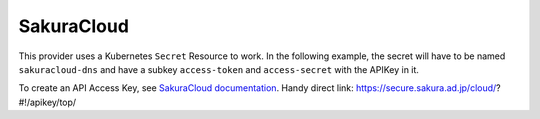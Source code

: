 =========================
SakuraCloud
=========================

This provider uses a Kubernetes ``Secret`` Resource to work. In the
following example, the secret will have to be named ``sakuracloud-dns``
and have a subkey ``access-token`` and ``access-secret`` with the APIKey in it.

To create an API Access Key, see `SakuraCloud documentation <https://manual.sakura.ad.jp/cloud/api/apikey.html/>`_.
Handy direct link: https://secure.sakura.ad.jp/cloud/?#!/apikey/top/


.. code-block:: yaml
   :emphasize-lines: 10-16

   apiVersion: cert-manager.io/v1alpha2
   kind: Issuer
   metadata:
     name: example-issuer
   spec:
     acme:
       ...
       solvers:
       - dns01:
           sakuracloud:
             accessTokenSecretRef:
               name: sakuracloud-dns
               key: access-token
             accessSecretSecretRef:
               name: sakuracloud-dns
               key: access-secret
